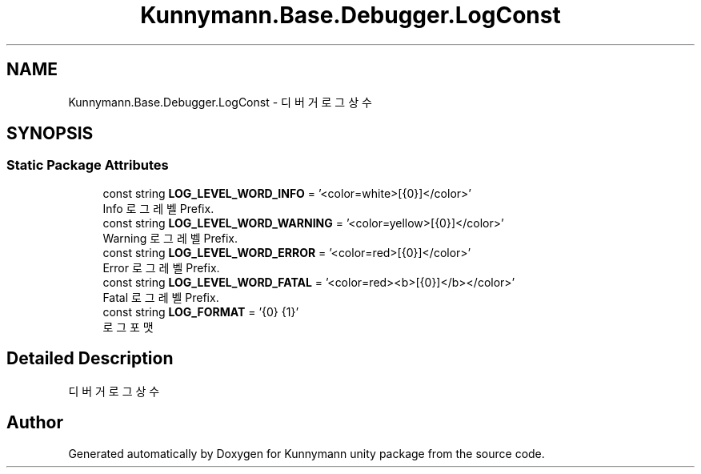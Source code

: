 .TH "Kunnymann.Base.Debugger.LogConst" 3 "Version 1.0" "Kunnymann unity package" \" -*- nroff -*-
.ad l
.nh
.SH NAME
Kunnymann.Base.Debugger.LogConst \- 디버거 로그 상수  

.SH SYNOPSIS
.br
.PP
.SS "Static Package Attributes"

.in +1c
.ti -1c
.RI "const string \fBLOG_LEVEL_WORD_INFO\fP = '<color=white>[{0}]</color>'"
.br
.RI "Info 로그 레벨 Prefix\&. "
.ti -1c
.RI "const string \fBLOG_LEVEL_WORD_WARNING\fP = '<color=yellow>[{0}]</color>'"
.br
.RI "Warning 로그 레벨 Prefix\&. "
.ti -1c
.RI "const string \fBLOG_LEVEL_WORD_ERROR\fP = '<color=red>[{0}]</color>'"
.br
.RI "Error 로그 레벨 Prefix\&. "
.ti -1c
.RI "const string \fBLOG_LEVEL_WORD_FATAL\fP = '<color=red><b>[{0}]</b></color>'"
.br
.RI "Fatal 로그 레벨 Prefix\&. "
.ti -1c
.RI "const string \fBLOG_FORMAT\fP = '{0} {1}'"
.br
.RI "로그 포맷 "
.in -1c
.SH "Detailed Description"
.PP 
디버거 로그 상수 

.SH "Author"
.PP 
Generated automatically by Doxygen for Kunnymann unity package from the source code\&.
